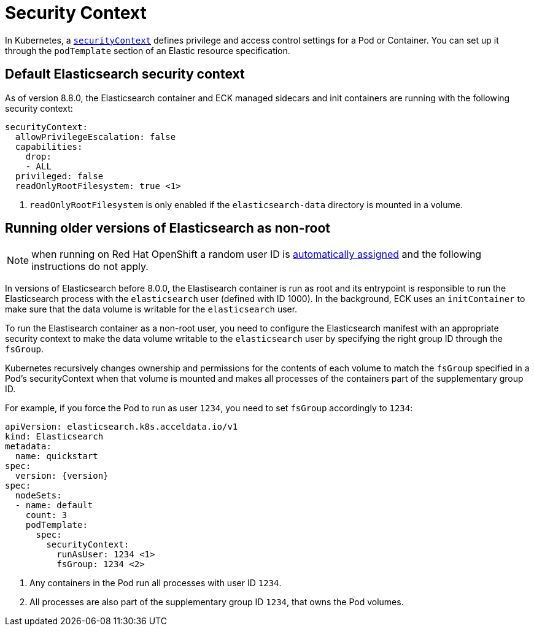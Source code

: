 :parent_page_id: elasticsearch-specification
:page_id: security-context
ifdef::env-github[]
****
link:https://www.elastic.co/guide/en/cloud-on-k8s/master/k8s-{parent_page_id}.html#k8s-{page_id}[View this document on the Elastic website]
****
endif::[]
[id="{p}-{page_id}"]
= Security Context

In Kubernetes, a https://kubernetes.io/docs/tasks/configure-pod-container/security-context/[`securityContext`] defines privilege and access control settings for a Pod or Container. You can set up it through the `podTemplate` section of an Elastic resource specification.

== Default Elasticsearch security context

As of version 8.8.0, the Elasticsearch container and ECK managed sidecars and init containers are running with the following security context:

[source,yaml,subs="attributes,callouts"]
----
securityContext:
  allowPrivilegeEscalation: false
  capabilities:
    drop:
    - ALL
  privileged: false
  readOnlyRootFilesystem: true <1>
----

<1> `readOnlyRootFilesystem` is only enabled if the `elasticsearch-data` directory is mounted in a volume.

== Running older versions of Elasticsearch as non-root

NOTE: when running on Red Hat OpenShift a random user ID is link:https://cloud.redhat.com/blog/a-guide-to-openshift-and-uids[automatically assigned] and the following instructions do not apply.

In versions of Elasticsearch before 8.0.0, the Elastisearch container is run as root and its entrypoint is responsible to run the Elasticsearch process with the `elasticsearch` user (defined with ID 1000). In the background, ECK uses an `initContainer` to make sure that the data volume is writable for the `elasticsearch` user.

To run the Elastisearch container as a non-root user, you need to configure the Elasticsearch manifest with an appropriate security context to make the data volume writable to the `elasticsearch` user by specifying the right group ID through the `fsGroup`.

Kubernetes recursively changes ownership and permissions for the contents of each volume to match the `fsGroup` specified in a Pod's securityContext when that volume is mounted and makes all processes of the containers part of the supplementary group ID.

For example, if you force the Pod to run as user `1234`, you need to set `fsGroup` accordingly to `1234`:

[source,yaml,subs="attributes,callouts"]
----
apiVersion: elasticsearch.k8s.acceldata.io/v1
kind: Elasticsearch
metadata:
  name: quickstart
spec:
  version: {version}
spec:
  nodeSets:
  - name: default
    count: 3
    podTemplate:
      spec:
        securityContext:
          runAsUser: 1234 <1>
          fsGroup: 1234 <2>
----
<1> Any containers in the Pod run all processes with user ID `1234`.
<2> All processes are also part of the supplementary group ID `1234`, that owns the Pod volumes.
